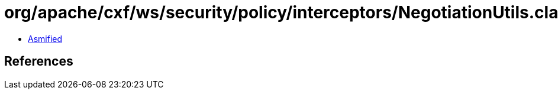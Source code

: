 = org/apache/cxf/ws/security/policy/interceptors/NegotiationUtils.class

 - link:NegotiationUtils-asmified.java[Asmified]

== References


